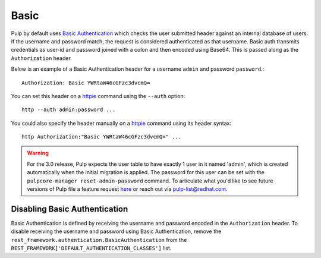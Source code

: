 .. _basic-authentication:

Basic
-----

Pulp by default uses `Basic Authentication <https://tools.ietf.org/html/rfc7617>`_ which checks the
user submitted header against an internal database of users. If the username and password match, the
request is considered authenticated as that username. Basic auth transmits credentials as
user-id and password joined with a colon and then encoded using Base64. This is passed along as the
``Authorization`` header.

Below is an example of a Basic Authentication header for a username ``admin`` and password
``password``.::

    Authorization: Basic YWRtaW46cGFzc3dvcmQ=

You can set this header on a `httpie <https://httpie.org/>`_ command using the ``--auth`` option::

     http --auth admin:password ...

You could also specify the header manually on a `httpie <https://httpie.org/>`_ command using its
header syntax::

     http Authorization:"Basic YWRtaW46cGFzc3dvcmQ=" ...

.. warning::

    For the 3.0 release, Pulp expects the user table to have exactly 1 user in it named 'admin',
    which is created automatically when the initial migration is applied. The password for this user
    can be set with the ``pulpcore-manager reset-admin-password`` command.
    To articulate what you'd like to see future versions of Pulp file a feature request
    `here <https://pulp.plan.io/projects/pulp/issues/new>`_ or reach out via
    `pulp-list@redhat.com <https://www.redhat.com/mailman/listinfo/pulp-list>`_.


Disabling Basic Authentication
******************************

Basic Authentication is defined by receiving the username and password encoded in the
``Authorization`` header. To disable receiving the username and password using Basic Authentication,
remove the ``rest_framework.authentication.BasicAuthentication`` from the
``REST_FRAMEWORK['DEFAULT_AUTHENTICATION_CLASSES']`` list.
